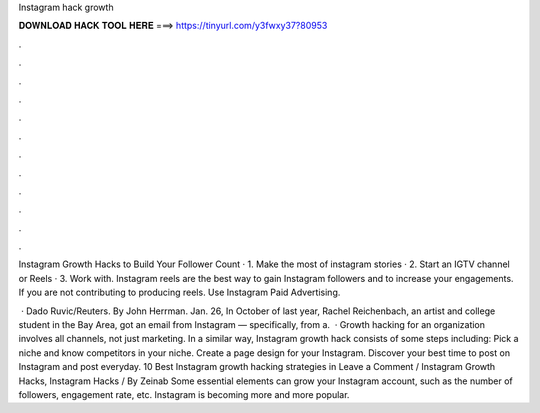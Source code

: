 Instagram hack growth



𝐃𝐎𝐖𝐍𝐋𝐎𝐀𝐃 𝐇𝐀𝐂𝐊 𝐓𝐎𝐎𝐋 𝐇𝐄𝐑𝐄 ===> https://tinyurl.com/y3fwxy37?80953



.



.



.



.



.



.



.



.



.



.



.



.

Instagram Growth Hacks to Build Your Follower Count · 1. Make the most of instagram stories · 2. Start an IGTV channel or Reels · 3. Work with. Instagram reels are the best way to gain Instagram followers and to increase your engagements. If you are not contributing to producing reels. Use Instagram Paid Advertising.

 · Dado Ruvic/Reuters. By John Herrman. Jan. 26, In October of last year, Rachel Reichenbach, an artist and college student in the Bay Area, got an email from Instagram — specifically, from a.  · Growth hacking for an organization involves all channels, not just marketing. In a similar way, Instagram growth hack consists of some steps including: Pick a niche and know competitors in your niche. Create a page design for your Instagram. Discover your best time to post on Instagram and post everyday. 10 Best Instagram growth hacking strategies in Leave a Comment / Instagram Growth Hacks, Instagram Hacks / By Zeinab Some essential elements can grow your Instagram account, such as the number of followers, engagement rate, etc. Instagram is becoming more and more popular.

